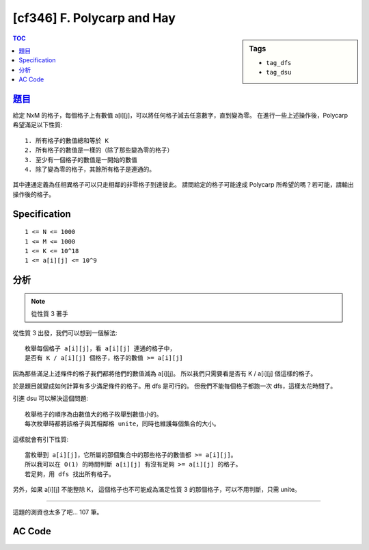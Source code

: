 #####################################
[cf346] F. Polycarp and Hay
#####################################

.. sidebar:: Tags

    - ``tag_dfs``
    - ``tag_dsu``

.. contents:: TOC
    :depth: 2

******************************************************
`題目 <http://codeforces.com/contest/659/problem/F>`_
******************************************************

給定 NxM 的格子，每個格子上有數值 a[i][j]，可以將任何格子減去任意數字，直到變為零。
在進行一些上述操作後，Polycarp 希望滿足以下性質::

    1. 所有格子的數值總和等於 K
    2. 所有格子的數值是一樣的（除了那些變為零的格子）
    3. 至少有一個格子的數值是一開始的數值
    4. 除了變為零的格子，其餘所有格子是連通的。

其中連通定義為任相異格子可以只走相鄰的非零格子到達彼此。
請問給定的格子可能達成 Polycarp 所希望的嗎？若可能，請輸出操作後的格子。

************************
Specification
************************

::

    1 <= N <= 1000
    1 <= M <= 1000
    1 <= K <= 10^18
    1 <= a[i][j] <= 10^9

************************
分析
************************

.. note:: 從性質 3 著手

從性質 3 出發，我們可以想到一個解法::

    枚舉每個格子 a[i][j]，看 a[i][j] 連通的格子中，
    是否有 K / a[i][j] 個格子，格子的數值 >= a[i][j]

因為那些滿足上述條件的格子我們都將他們的數值減為 a[i][j]。
所以我們只需要看是否有 K / a[i][j] 個這樣的格子。

於是題目就變成如何計算有多少滿足條件的格子。用 dfs 是可行的。
但我們不能每個格子都跑一次 dfs，這樣太花時間了。

引進 dsu 可以解決這個問題::

    枚舉格子的順序為由數值大的格子枚舉到數值小的。
    每次枚舉時都將該格子與其相鄰格 unite，同時也維護每個集合的大小。

這樣就會有引下性質::

    當枚舉到 a[i][j]，它所屬的那個集合中的那些格子的數值都 >= a[i][j]。
    所以我可以在 O(1) 的時間判斷 a[i][j] 有沒有足夠 >= a[i][j] 的格子。
    若足夠，用 dfs 找出所有格子。

另外，如果 a[i][j] 不能整除 K，
這個格子也不可能成為滿足性質 3 的那個格子，可以不用判斷，只需 unite。

-------------------

這題的測資也太多了吧… 107 筆。

************************
AC Code
************************

.. code-block:: cpp
    :linenos:

    #include <bits/stdc++.h>
    using namespace std;

    typedef tuple<int, int, int> tiii;
    typedef long long ll;

    const int dr[4] = {-1, 0, +1, 0};
    const int dc[4] = {0, +1, 0, -1};

    const int MAX_N = 1000;
    const int MAX_M = 1000;
    int N, M; ll K;
    ll w[MAX_N][MAX_M];
    vector<tiii> vs;

    ll res[MAX_N][MAX_M];
    ll cnt = 0, need, min_;

    inline int id(int r, int c) {
        return r * M + c;
    }

    int par[1000 * 1000];
    void init() {
        memset(par, -1, sizeof(par)); // par[i] = -rank[i] if i is root
    }

    int root(int a) {
        if (par[a] < 0) return a;
        return (par[a] = root(par[a]));
    }

    void unite(int a, int b) {
        a = root(a);
        b = root(b);
        if (a == b) return; // already in same set
        if (-par[a] > -par[b]) swap(a, b); // if (rank[a] > rank[b])
        par[b] += par[a]; // height[b] += height[a]
        par[a] = b;
    }

    bool same(int a, int b) {
        return root(a) == root(b);
    }

    void dfs(int r, int c) {
        if (cnt == need) return;

        cnt++;
        res[r][c] = min_;

        for (int i = 0; i < 4; i++) {
            int nr = r + dr[i];
            int nc = c + dc[i];
            if (nr < 0 || nr >= N || nc < 0 || nc >= M) continue;
            if (res[nr][nc] != 0) continue;
            if (w[nr][nc] < min_) continue;

            dfs(nr, nc);
        }
    }

    bool solve() {
        sort(vs.begin(), vs.end(), greater<tiii>());

        init();
        for (auto v : vs) {
            int val = get<0>(v);
            int r = get<1>(v);
            int c = get<2>(v);
            for (int i = 0; i < 4; i++) {
                int nr = r + dr[i];
                int nc = c + dc[i];
                if (nr < 0 || nr >= N || nc < 0 || nc >= M) continue;
                if (w[nr][nc] < w[r][c]) continue;
                if (!same(id(r, c), id(nr, nc)))
                    unite(id(r, c), id(nr, nc));
            }

            int size = -par[root(id(r, c))];

            // cout << r << ", " << c << ": " << size << endl;

            if (K % val == 0) {
                need = K / val;
                if (need <= size) {
                    min_ = val;
                    cnt = 0;
                    dfs(r, c);
                    return true;
                }
            }
        }

        return false;
    }

    int main() {
        scanf("%d %d %lld", &N, &M, &K);

        for (int i = 0; i < N; i++) {
            for (int j = 0; j < M; j++) {
                scanf("%lld", &w[i][j]);
                vs.push_back(tiii(w[i][j], i, j));
            }
        }

        if (solve()) {
            puts("YES");
            for (int r = 0; r < N; r++) {
                for (int c = 0; c < M; c++) {
                    printf("%lld ", res[r][c]);
                }
                puts("");
            }
        }
        else {
            puts("NO");
        }


        return 0;
    }
